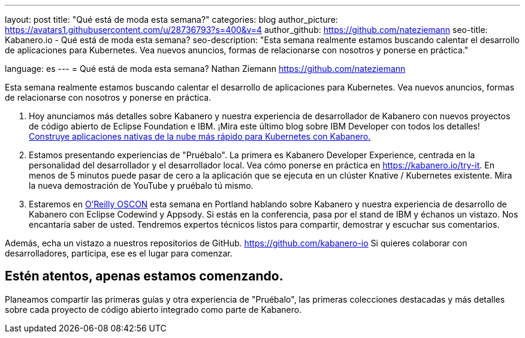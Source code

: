 ---
layout: post
title: "Qué está de moda esta semana?"
categories: blog
author_picture: https://avatars1.githubusercontent.com/u/28736793?s=400&v=4
author_github: https://github.com/nateziemann
seo-title: Kabanero.io - Qué está de moda esta semana?
seo-description: "Esta semana realmente estamos buscando calentar el desarrollo de aplicaciones para Kubernetes. Vea nuevos anuncios, formas de relacionarse con nosotros y ponerse en práctica."


language: es
---
= Qué está de moda esta semana?
Nathan Ziemann <https://github.com/nateziemann>

Esta semana realmente estamos buscando calentar el desarrollo de aplicaciones para Kubernetes. Vea nuevos anuncios, formas de relacionarse con nosotros y ponerse en práctica.

1. Hoy anunciamos más detalles sobre Kabanero y nuestra experiencia de desarrollador de Kabanero con nuevos proyectos de código abierto de Eclipse Foundation e IBM. ¡Mira este último blog sobre IBM Developer con todos los detalles! https://developer.ibm.com/blogs/cloud-native-apps-kubernetes-kabanero/[Construye aplicaciones nativas de la nube más rápido para Kubernetes con Kabanero.]

2. Estamos presentando experiencias de "Pruébalo". La primera es Kabanero Developer Experience, centrada en la personalidad del desarrollador y el desarrollador local. Vea cómo ponerse en práctica en https://kabanero.io/try-it. En menos de 5 minutos puede pasar de cero a la aplicación que se ejecuta en un clúster Knative / Kubernetes existente. Mira la nueva demostración de YouTube y pruébalo tú mismo.

3. Estaremos en https://conferences.oreilly.com/oscon/oscon-or[O’Reilly OSCON] esta semana en Portland hablando sobre Kabanero y nuestra experiencia de desarrollo de Kabanero con Eclipse Codewind y Appsody. Si estás en la conferencia, pasa por el stand de IBM y échanos un vistazo. Nos encantaría saber de usted. Tendremos expertos técnicos listos para compartir, demostrar y escuchar sus comentarios.

Además, echa un vistazo a nuestros repositorios de GitHub. https://github.com/kabanero-io Si quieres colaborar con desarrolladores, participa, ese es el lugar para comenzar.


== Estén atentos, apenas estamos comenzando.

Planeamos compartir las primeras guías y otra experiencia de "Pruébalo", las primeras colecciones destacadas y más detalles sobre cada proyecto de código abierto integrado como parte de Kabanero.


